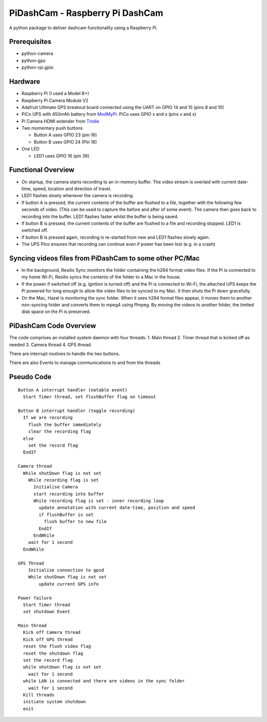 PiDashCam - Raspberry Pi DashCam
================================

A python package to deliver dashcam functionality using a Raspberry Pi.

Prerequisites
-------------

-  python-camera
-  python-gps
-  python-rpi.gpio

Hardware
--------

-  Raspberry Pi (I used a Model B+)
-  Raspberry Pi Camera Module V2
-  Adafruit Ultimate GPS breakout board connected using the UART on GPIO
   14 and 15 (pins 8 and 10)
-  PiCo UPS with 450mAh battery from
   `ModMyPi <https://www.modmypi.com/>`__. PiCo uses GPIO x and x (pins
   x and x)
-  Pi Camera HDMI extender from `Tindie <https://www.tindie.com>`__
-  Two momentary push buttons

   -  Button A uses GPIO 23 (pin 16)
   -  Button B uses GPIO 24 (Pin 18)

-  One LED

   -  LED1 uses GPIO 16 (pin 36)

Functional Overview
-------------------

-  On startup, the camera starts recording to an in-memory buffer. The
   video stream is overlaid with current date-time, speed, location and
   direction of travel.
-  LED1 flashes slowly whenever the camera is recording.

-  If button A is pressed, the current contents of the buffer are
   flushed to a file, together with the following few seconds of video.
   (This can be used to capture the before and after of some event). The
   camera then goes back to recording into the buffer. LED1 flashes
   faster whilst the buffer is being saved.

-  If button B is pressed, the current contents of the buffer are
   flushed to a file and recording stopped. LED1 is switched off.

-  If button B is pressed again, recording is re-started from new and
   LED1 flashes slowly again.

-  The UPS PIco ensures that recording can continue even if power has been lost (e.g. in a crash)

Syncing videos files from PiDashCam to some other PC/Mac
--------------------------------------------------------

-  In the background, Resilio Sync monitors the folder containing
   the h264 format video files. If the Pi is connected to my home Wi-Fi,
   Resilio syncs the contents of the folder to a Mac in the house.

-  If the power if switched off (e.g. ignition is turned off) and the Pi
   is connected to Wi-Fi, the attached UPS keeps the Pi powered for long
   enough to allow the video files to be synced to my Mac. It then shuts
   the Pi down gracefully.

-  On the Mac, Hazel is monitoring the sync folder. When it sees h264
   format files appear, it moves them to another non-syncing folder and
   converts them to mpeg4 using ffmpeg. By moving the videos to another
   folder, the limited disk space on the Pi is preserved.

PiDashCam Code Overview
-----------------------

The code comprises an installed system daemon with four threads: 1. Main
thread 2. Timer thread that is kicked off as needed 3. Camera thread 4.
GPS thread

There are interrupt routines to handle the two buttons.

There are also Events to manage communications to and from the threads

Pseudo Code
-----------

::

    Button A interrupt handler (notable event)
      Start Timer thread, set flushBuffer flag on timeout

    Button B interrupt handler (toggle recording)
      If we are recording
        flush the buffer immediately
        clear the recording flag
      else
        set the record flag
      EndIf

    Camera thread
      While shutDown flag is not set
        While recording flag is set
          Initialise Camera
          start recording into buffer
          While recording flag is set - inner recording loop
            update annotation with current date-time, position and speed
            if flushBuffer is set
              flush buffer to new file
            EndIf
          EndWhile
        wait for 1 second
      EndWhile

    GPS Thread
        Initialise connection to gpsd
        While shutDown flag is not set
            update current GPS info

    Power failure
      Start Timer thread
      set shutdown Event

    Main thread
      Kick off Camera thread
      Kick off GPS thread
      reset the flush video flag
      reset the shutdown flag
      set the record flag
      while shutdown flag is not set
        wait for 1 second
      while LAN is connected and there are videos in the sync folder
        wait for 1 second
      Kill threads
      initiate system shutdown
      exit
